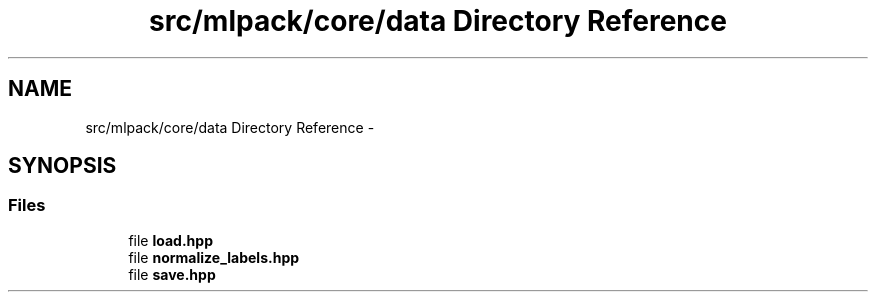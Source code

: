 .TH "src/mlpack/core/data Directory Reference" 3 "Sat Mar 14 2015" "Version 1.0.12" "mlpack" \" -*- nroff -*-
.ad l
.nh
.SH NAME
src/mlpack/core/data Directory Reference \- 
.SH SYNOPSIS
.br
.PP
.SS "Files"

.in +1c
.ti -1c
.RI "file \fBload\&.hpp\fP"
.br
.ti -1c
.RI "file \fBnormalize_labels\&.hpp\fP"
.br
.ti -1c
.RI "file \fBsave\&.hpp\fP"
.br
.in -1c
